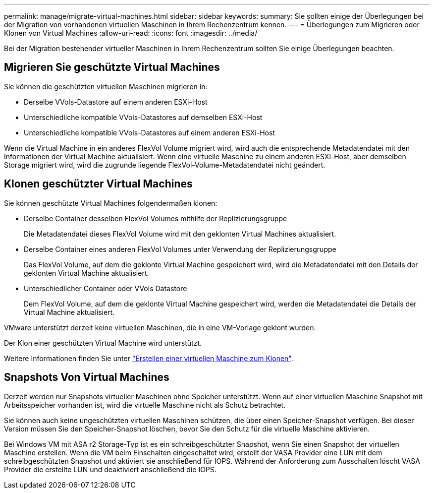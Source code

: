 ---
permalink: manage/migrate-virtual-machines.html 
sidebar: sidebar 
keywords:  
summary: Sie sollten einige der Überlegungen bei der Migration von vorhandenen virtuellen Maschinen in Ihrem Rechenzentrum kennen. 
---
= Überlegungen zum Migrieren oder Klonen von Virtual Machines
:allow-uri-read: 
:icons: font
:imagesdir: ../media/


[role="lead"]
Bei der Migration bestehender virtueller Maschinen in Ihrem Rechenzentrum sollten Sie einige Überlegungen beachten.



== Migrieren Sie geschützte Virtual Machines

Sie können die geschützten virtuellen Maschinen migrieren in:

* Derselbe VVols-Datastore auf einem anderen ESXi-Host
* Unterschiedliche kompatible VVols-Datastores auf demselben ESXi-Host
* Unterschiedliche kompatible VVols-Datastores auf einem anderen ESXi-Host


Wenn die Virtual Machine in ein anderes FlexVol Volume migriert wird, wird auch die entsprechende Metadatendatei mit den Informationen der Virtual Machine aktualisiert. Wenn eine virtuelle Maschine zu einem anderen ESXi-Host, aber demselben Storage migriert wird, wird die zugrunde liegende FlexVol-Volume-Metadatendatei nicht geändert.



== Klonen geschützter Virtual Machines

Sie können geschützte Virtual Machines folgendermaßen klonen:

* Derselbe Container desselben FlexVol Volumes mithilfe der Replizierungsgruppe
+
Die Metadatendatei dieses FlexVol Volume wird mit den geklonten Virtual Machines aktualisiert.

* Derselbe Container eines anderen FlexVol Volumes unter Verwendung der Replizierungsgruppe
+
Das FlexVol Volume, auf dem die geklonte Virtual Machine gespeichert wird, wird die Metadatendatei mit den Details der geklonten Virtual Machine aktualisiert.

* Unterschiedlicher Container oder VVols Datastore
+
Dem FlexVol Volume, auf dem die geklonte Virtual Machine gespeichert wird, werden die Metadatendatei die Details der Virtual Machine aktualisiert.



VMware unterstützt derzeit keine virtuellen Maschinen, die in eine VM-Vorlage geklont wurden.

Der Klon einer geschützten Virtual Machine wird unterstützt.

Weitere Informationen finden Sie unter https://techdocs.broadcom.com/us/en/vmware-cis/vsphere/vsphere/7-0/vsphere-virtual-machine-administration-guide-7-0/deploying-virtual-machinesvm-admin/clone-an-existing-virtual-machine-h5vm-admin.html["Erstellen einer virtuellen Maschine zum Klonen"].



== Snapshots Von Virtual Machines

Derzeit werden nur Snapshots virtueller Maschinen ohne Speicher unterstützt. Wenn auf einer virtuellen Maschine Snapshot mit Arbeitsspeicher vorhanden ist, wird die virtuelle Maschine nicht als Schutz betrachtet.

Sie können auch keine ungeschützten virtuellen Maschinen schützen, die über einen Speicher-Snapshot verfügen.  Bei dieser Version müssen Sie den Speicher-Snapshot löschen, bevor Sie den Schutz für die virtuelle Maschine aktivieren.

Bei Windows VM mit ASA r2 Storage-Typ ist es ein schreibgeschützter Snapshot, wenn Sie einen Snapshot der virtuellen Maschine erstellen. Wenn die VM beim Einschalten eingeschaltet wird, erstellt der VASA Provider eine LUN mit dem schreibgeschützten Snapshot und aktiviert sie anschließend für IOPS. Während der Anforderung zum Ausschalten löscht VASA Provider die erstellte LUN und deaktiviert anschließend die IOPS.
